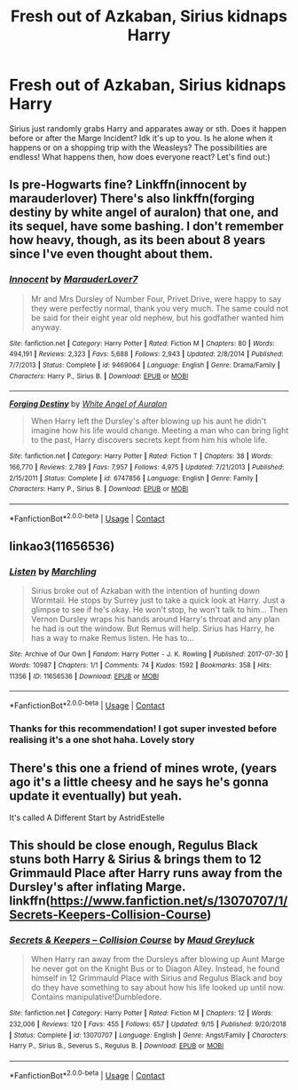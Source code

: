 #+TITLE: Fresh out of Azkaban, Sirius kidnaps Harry

* Fresh out of Azkaban, Sirius kidnaps Harry
:PROPERTIES:
:Author: mine811
:Score: 9
:DateUnix: 1606594443.0
:DateShort: 2020-Nov-28
:FlairText: Prompt/Request
:END:
Sirius just randomly grabs Harry and apparates away or sth. Does it happen before or after the Marge Incident? Idk it's up to you. Is he alone when it happens or on a shopping trip with the Weasleys? The possibilities are endless! What happens then, how does everyone react? Let's find out:)


** Is pre-Hogwarts fine? Linkffn(innocent by marauderlover) There's also linkffn(forging destiny by white angel of auralon) that one, and its sequel, have some bashing. I don't remember how heavy, though, as its been about 8 years since I've even thought about them.
:PROPERTIES:
:Author: Ash_Lestrange
:Score: 4
:DateUnix: 1606595493.0
:DateShort: 2020-Nov-29
:END:

*** [[https://www.fanfiction.net/s/9469064/1/][*/Innocent/*]] by [[https://www.fanfiction.net/u/4684913/MarauderLover7][/MarauderLover7/]]

#+begin_quote
  Mr and Mrs Dursley of Number Four, Privet Drive, were happy to say they were perfectly normal, thank you very much. The same could not be said for their eight year old nephew, but his godfather wanted him anyway.
#+end_quote

^{/Site/:} ^{fanfiction.net} ^{*|*} ^{/Category/:} ^{Harry} ^{Potter} ^{*|*} ^{/Rated/:} ^{Fiction} ^{M} ^{*|*} ^{/Chapters/:} ^{80} ^{*|*} ^{/Words/:} ^{494,191} ^{*|*} ^{/Reviews/:} ^{2,323} ^{*|*} ^{/Favs/:} ^{5,688} ^{*|*} ^{/Follows/:} ^{2,943} ^{*|*} ^{/Updated/:} ^{2/8/2014} ^{*|*} ^{/Published/:} ^{7/7/2013} ^{*|*} ^{/Status/:} ^{Complete} ^{*|*} ^{/id/:} ^{9469064} ^{*|*} ^{/Language/:} ^{English} ^{*|*} ^{/Genre/:} ^{Drama/Family} ^{*|*} ^{/Characters/:} ^{Harry} ^{P.,} ^{Sirius} ^{B.} ^{*|*} ^{/Download/:} ^{[[http://www.ff2ebook.com/old/ffn-bot/index.php?id=9469064&source=ff&filetype=epub][EPUB]]} ^{or} ^{[[http://www.ff2ebook.com/old/ffn-bot/index.php?id=9469064&source=ff&filetype=mobi][MOBI]]}

--------------

[[https://www.fanfiction.net/s/6747856/1/][*/Forging Destiny/*]] by [[https://www.fanfiction.net/u/2149875/White-Angel-of-Auralon][/White Angel of Auralon/]]

#+begin_quote
  When Harry left the Dursley's after blowing up his aunt he didn't imagine how his life would change. Meeting a man who can bring light to the past, Harry discovers secrets kept from him his whole life.
#+end_quote

^{/Site/:} ^{fanfiction.net} ^{*|*} ^{/Category/:} ^{Harry} ^{Potter} ^{*|*} ^{/Rated/:} ^{Fiction} ^{T} ^{*|*} ^{/Chapters/:} ^{38} ^{*|*} ^{/Words/:} ^{166,770} ^{*|*} ^{/Reviews/:} ^{2,789} ^{*|*} ^{/Favs/:} ^{7,957} ^{*|*} ^{/Follows/:} ^{4,975} ^{*|*} ^{/Updated/:} ^{7/21/2013} ^{*|*} ^{/Published/:} ^{2/15/2011} ^{*|*} ^{/Status/:} ^{Complete} ^{*|*} ^{/id/:} ^{6747856} ^{*|*} ^{/Language/:} ^{English} ^{*|*} ^{/Genre/:} ^{Family} ^{*|*} ^{/Characters/:} ^{Harry} ^{P.,} ^{Sirius} ^{B.} ^{*|*} ^{/Download/:} ^{[[http://www.ff2ebook.com/old/ffn-bot/index.php?id=6747856&source=ff&filetype=epub][EPUB]]} ^{or} ^{[[http://www.ff2ebook.com/old/ffn-bot/index.php?id=6747856&source=ff&filetype=mobi][MOBI]]}

--------------

*FanfictionBot*^{2.0.0-beta} | [[https://github.com/FanfictionBot/reddit-ffn-bot/wiki/Usage][Usage]] | [[https://www.reddit.com/message/compose?to=tusing][Contact]]
:PROPERTIES:
:Author: FanfictionBot
:Score: 2
:DateUnix: 1606595524.0
:DateShort: 2020-Nov-29
:END:


** linkao3(11656536)
:PROPERTIES:
:Author: TrailingOffMidSente
:Score: 3
:DateUnix: 1606596064.0
:DateShort: 2020-Nov-29
:END:

*** [[https://archiveofourown.org/works/11656536][*/Listen/*]] by [[https://www.archiveofourown.org/users/Marchling/pseuds/Marchling][/Marchling/]]

#+begin_quote
  Sirius broke out of Azkaban with the intention of hunting down Wormtail. He stops by Surrey just to take a quick look at Harry. Just a glimpse to see if he's okay. He won't stop, he won't talk to him... Then Vernon Dursley wraps his hands around Harry's throat and any plan he had is out the window. But Remus will help. Sirius has Harry, he has a way to make Remus listen. He has to...
#+end_quote

^{/Site/:} ^{Archive} ^{of} ^{Our} ^{Own} ^{*|*} ^{/Fandom/:} ^{Harry} ^{Potter} ^{-} ^{J.} ^{K.} ^{Rowling} ^{*|*} ^{/Published/:} ^{2017-07-30} ^{*|*} ^{/Words/:} ^{10987} ^{*|*} ^{/Chapters/:} ^{1/1} ^{*|*} ^{/Comments/:} ^{74} ^{*|*} ^{/Kudos/:} ^{1592} ^{*|*} ^{/Bookmarks/:} ^{358} ^{*|*} ^{/Hits/:} ^{11356} ^{*|*} ^{/ID/:} ^{11656536} ^{*|*} ^{/Download/:} ^{[[https://archiveofourown.org/downloads/11656536/Listen.epub?updated_at=1597874366][EPUB]]} ^{or} ^{[[https://archiveofourown.org/downloads/11656536/Listen.mobi?updated_at=1597874366][MOBI]]}

--------------

*FanfictionBot*^{2.0.0-beta} | [[https://github.com/FanfictionBot/reddit-ffn-bot/wiki/Usage][Usage]] | [[https://www.reddit.com/message/compose?to=tusing][Contact]]
:PROPERTIES:
:Author: FanfictionBot
:Score: 4
:DateUnix: 1606596079.0
:DateShort: 2020-Nov-29
:END:


*** Thanks for this recommendation! I got super invested before realising it's a one shot haha. Lovely story
:PROPERTIES:
:Author: mine811
:Score: 2
:DateUnix: 1607554236.0
:DateShort: 2020-Dec-10
:END:


** There's this one a friend of mines wrote, (years ago it's a little cheesy and he says he's gonna update it eventually) but yeah.

It's called A Different Start by AstridEstelle
:PROPERTIES:
:Author: xHey_All_You_Peoplex
:Score: 2
:DateUnix: 1606609393.0
:DateShort: 2020-Nov-29
:END:


** This should be close enough, Regulus Black stuns both Harry & Sirius & brings them to 12 Grimmauld Place after Harry runs away from the Dursley's after inflating Marge. linkffn([[https://www.fanfiction.net/s/13070707/1/Secrets-Keepers-Collision-Course]])
:PROPERTIES:
:Author: webbzo
:Score: 2
:DateUnix: 1606629019.0
:DateShort: 2020-Nov-29
:END:

*** [[https://www.fanfiction.net/s/13070707/1/][*/Secrets & Keepers -- Collision Course/*]] by [[https://www.fanfiction.net/u/526048/Maud-Greyluck][/Maud Greyluck/]]

#+begin_quote
  When Harry ran away from the Dursleys after blowing up Aunt Marge he never got on the Knight Bus or to Diagon Alley. Instead, he found himself in 12 Grimmauld Place with Sirius and Regulus Black and boy do they have something to say about how his life looked up until now. Contains manipulative!Dumbledore.
#+end_quote

^{/Site/:} ^{fanfiction.net} ^{*|*} ^{/Category/:} ^{Harry} ^{Potter} ^{*|*} ^{/Rated/:} ^{Fiction} ^{M} ^{*|*} ^{/Chapters/:} ^{12} ^{*|*} ^{/Words/:} ^{232,006} ^{*|*} ^{/Reviews/:} ^{120} ^{*|*} ^{/Favs/:} ^{455} ^{*|*} ^{/Follows/:} ^{657} ^{*|*} ^{/Updated/:} ^{9/15} ^{*|*} ^{/Published/:} ^{9/20/2018} ^{*|*} ^{/Status/:} ^{Complete} ^{*|*} ^{/id/:} ^{13070707} ^{*|*} ^{/Language/:} ^{English} ^{*|*} ^{/Genre/:} ^{Angst/Family} ^{*|*} ^{/Characters/:} ^{Harry} ^{P.,} ^{Sirius} ^{B.,} ^{Severus} ^{S.,} ^{Regulus} ^{B.} ^{*|*} ^{/Download/:} ^{[[http://www.ff2ebook.com/old/ffn-bot/index.php?id=13070707&source=ff&filetype=epub][EPUB]]} ^{or} ^{[[http://www.ff2ebook.com/old/ffn-bot/index.php?id=13070707&source=ff&filetype=mobi][MOBI]]}

--------------

*FanfictionBot*^{2.0.0-beta} | [[https://github.com/FanfictionBot/reddit-ffn-bot/wiki/Usage][Usage]] | [[https://www.reddit.com/message/compose?to=tusing][Contact]]
:PROPERTIES:
:Author: FanfictionBot
:Score: 1
:DateUnix: 1606629039.0
:DateShort: 2020-Nov-29
:END:

